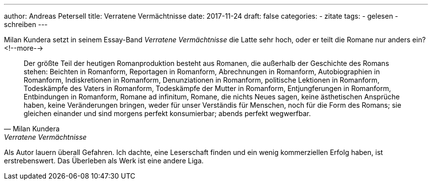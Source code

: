 ---
author: Andreas Petersell
title: Verratene Vermächtnisse
date: 2017-11-24
draft: false
categories:
  - zitate
tags:
  - gelesen
  - schreiben
---

Milan Kundera setzt in seinem Essay-Band _Verratene Vermächtnisse_ die Latte sehr hoch, oder er teilt die Romane nur anders ein?
<!--more-->

[quote, Milan Kundera, Verratene Vermächtnisse, Frankfurt a. M. 1996 (S. 22)]
____
Der größte Teil der heutigen Romanproduktion besteht aus Romanen, die außerhalb der Geschichte des Romans stehen: Beichten in Romanform, Reportagen in Romanform, Abrechnungen in Romanform, Autobiographien in Romanform, Indiskretionen in Romanform, Denunziationen in Romanform, politische Lektionen in Romanform, Todeskämpfe des Vaters in Romanform, Todeskämpfe der Mutter in Romanform, Entjungferungen in Romanform, Entbindungen in Romanform, Romane ad infinitum, Romane, die nichts Neues sagen, keine ästhetischen Ansprüche haben, keine Veränderungen bringen, weder für unser Verständis für Menschen, noch für die Form des Romans; sie gleichen einander und sind morgens perfekt konsumierbar; abends perfekt wegwerfbar.
____

Als Autor lauern überall Gefahren. Ich dachte, eine Leserschaft finden und ein wenig kommerziellen Erfolg haben, ist erstrebenswert. Das Überleben als Werk ist eine andere Liga.